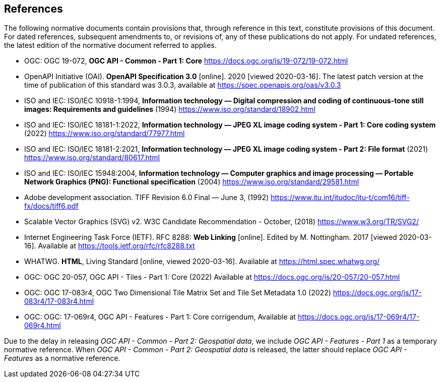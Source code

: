 == References
The following normative documents contain provisions that, through reference in this text, constitute provisions of this document. For dated references, subsequent amendments to, or revisions of, any of these publications do not apply. For undated references, the latest edition of the normative document referred to applies.

* [[OGC19_072]] OGC: OGC 19-072, **OGC API - Common - Part 1: Core** https://docs.ogc.org/is/19-072/19-072.html

* [[OpenAPI]] OpenAPI Initiative (OAI). **OpenAPI Specification 3.0** [online]. 2020 [viewed 2020-03-16]. The latest patch version at the time of publication of this standard was 3.0.3, available at https://spec.openapis.org/oas/v3.0.3

* [[JPEG]] ISO and IEC: ISO/IEC 10918-1:1994, *Information technology — Digital compression and coding of continuous-tone still images: Requirements and guidelines* (1994) https://www.iso.org/standard/18902.html

* [[JPEG_XL1]] ISO and IEC: ISO/IEC 18181-1:2022, *Information technology — JPEG XL image coding system - Part 1: Core coding system* (2022) https://www.iso.org/standard/77977.html

* [[JPEG_XL2]] ISO and IEC: ISO/IEC 18181-2:2021, *Information technology — JPEG XL image coding system - Part 2: File format* (2021) https://www.iso.org/standard/80617.html

* [[PNG]] ISO and IEC: ISO/IEC 15948:2004, **Information technology — Computer graphics and image processing — Portable Network Graphics (PNG): Functional specification** (2004) https://www.iso.org/standard/29581.html

* [[TIFF_V6]] Adobe development association. TIFF Revision 6.0 Final — June 3, (1992) https://www.itu.int/itudoc/itu-t/com16/tiff-fx/docs/tiff6.pdf

* [[SVG]] Scalable Vector Graphics (SVG) v2. W3C Candidate Recommendation - October, (2018) https://www.w3.org/TR/SVG2/

* [[rfc8288]] Internet Engineering Task Force (IETF). RFC 8288: **Web Linking** [online]. Edited by M. Nottingham. 2017 [viewed 2020-03-16]. Available at https://tools.ietf.org/rfc/rfc8288.txt

* [[HTML5]] WHATWG. *HTML*, Living Standard [online, viewed 2020-03-16]. Available at https://html.spec.whatwg.org/

* [[OGC20_057]] OGC: OGC 20-057, OGC API - Tiles - Part 1: Core (2022) Available at https://docs.ogc.org/is/20-057/20-057.html

* [[OGC17_083r4]] OGC: OGC 17-083r4, OGC Two Dimensional Tile Matrix Set and Tile Set Metadata 1.0 (2022) https://docs.ogc.org/is/17-083r4/17-083r4.html

* [[OGC17_069r4]] OGC: OGC: 17-069r4, OGC API - Features - Part 1: Core corrigendum, Available at https://docs.ogc.org/is/17-069r4/17-069r4.html

Due to the delay in releasing _OGC API - Common - Part 2: Geospatial data_, we include _OGC API - Features - Part 1_ as a temporary normative reference. When _OGC API - Common - Part 2: Geospatial data_ is released, the latter should replace _OGC API - Features_ as a normative reference.

